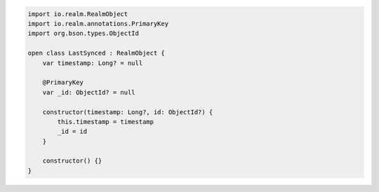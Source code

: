 .. code-block:: kotlin

   import io.realm.RealmObject
   import io.realm.annotations.PrimaryKey
   import org.bson.types.ObjectId

   open class LastSynced : RealmObject {
       var timestamp: Long? = null

       @PrimaryKey
       var _id: ObjectId? = null

       constructor(timestamp: Long?, id: ObjectId?) {
           this.timestamp = timestamp
           _id = id
       }

       constructor() {}
   }
